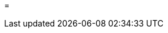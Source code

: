 // Module included in the following assemblies:
//
// * list of assemblies where this module is included
// ipv6-disconnected-server-setup.adoc

[id="ipv6-disconnected-configuring-the-docker-registry_{context}"]

=
